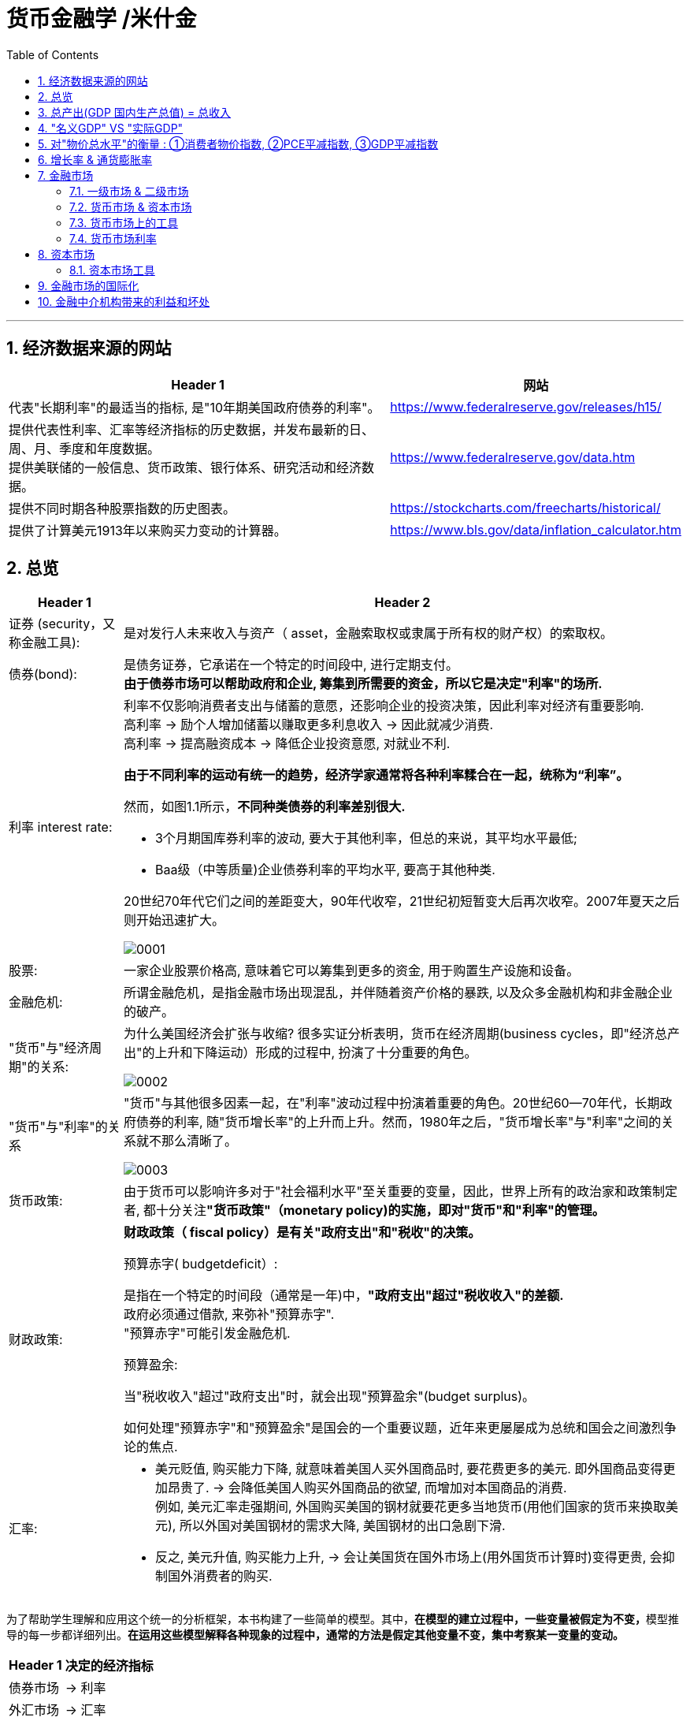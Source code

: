 
= 货币金融学 /米什金
:toc: left
:toclevels: 3
:sectnums:

'''


== 经济数据来源的网站

[options="autowidth"]
|===
|Header 1 |网站

|代表"长期利率"的最适当的指标, 是"10年期美国政府债券的利率"。
|https://www.federalreserve.gov/releases/h15/

|提供代表性利率、汇率等经济指标的历史数据，并发布最新的日、周、月、季度和年度数据。 +
提供美联储的一般信息、货币政策、银行体系、研究活动和经济数据。
|https://www.federalreserve.gov/data.htm

|提供不同时期各种股票指数的历史图表。
|https://stockcharts.com/freecharts/historical/

|提供了计算美元1913年以来购买力变动的计算器。
|https://www.bls.gov/data/inflation_calculator.htm

|===






== 总览

[options="autowidth" cols="1a,1a"]
|===
|Header 1 |Header 2

|证券 (security，又称金融工具):
|是对发行人未来收入与资产（ asset，金融索取权或隶属于所有权的财产权）的索取权。

|债券(bond):
|是债务证券，它承诺在一个特定的时间段中, 进行定期支付。 +
**由于债券市场可以帮助政府和企业, 筹集到所需要的资金，所以它是决定"利率"的场所.**

|利率 interest rate:
|利率不仅影响消费者支出与储蓄的意愿，还影响企业的投资决策，因此利率对经济有重要影响. +
高利率 →  励个人增加储蓄以赚取更多利息收入 → 因此就减少消费. +
高利率 →  提高融资成本 → 降低企业投资意愿, 对就业不利.


**由于不同利率的运动有统一的趋势，经济学家通常将各种利率糅合在一起，统称为“利率”。**

然而，如图1.1所示，*不同种类债券的利率差别很大.*

-  3个月期国库券利率的波动, 要大于其他利率，但总的来说，其平均水平最低;
- Baa级（中等质量)企业债券利率的平均水平, 要高于其他种类.

20世纪70年代它们之间的差距变大，90年代收窄，21世纪初短暂变大后再次收窄。2007年夏天之后则开始迅速扩大。

image:img/0001.png[,]


|股票:
|一家企业股票价格高, 意味着它可以筹集到更多的资金, 用于购置生产设施和设备。



|金融危机:
|所谓金融危机，是指金融市场出现混乱，并伴随着资产价格的暴跌, 以及众多金融机构和非金融企业的破产。

|"货币"与"经济周期"的关系:
|为什么美国经济会扩张与收缩? 很多实证分析表明，货币在经济周期(business cycles，即"经济总产出"的上升和下降运动）形成的过程中, 扮演了十分重要的角色。


image:img/0002.png[,]


|"货币"与"利率"的关系
|"货币"与其他很多因素一起，在"利率"波动过程中扮演着重要的角色。20世纪60—70年代，长期政府债券的利率, 随"货币增长率"的上升而上升。然而，1980年之后，"货币增长率"与"利率"之间的关系就不那么清晰了。

image:img/0003.png[,]

|货币政策:
|由于货币可以影响许多对于"社会福利水平"至关重要的变量，因此，世界上所有的政治家和政策制定者, 都十分关注**"货币政策"（monetary policy)的实施，即对"货币"和"利率"的管理。**


|财政政策:
|**财政政策（ fiscal policy）是有关"政府支出"和"税收"的决策。**

.预算赤字( budgetdeficit）:
是指在一个特定的时间段（通常是一年)中，**"政府支出"超过"税收收入"的差额.** +
政府必须通过借款, 来弥补"预算赤字". +
"预算赤字"可能引发金融危机.


.预算盈余:
当"税收收入"超过"政府支出"时，就会出现"预算盈余"(budget surplus)。

如何处理"预算赤字"和"预算盈余"是国会的一个重要议题，近年来更屡屡成为总统和国会之间激烈争论的焦点.


|汇率:
|- 美元贬值, 购买能力下降, 就意味着美国人买外国商品时, 要花费更多的美元. 即外国商品变得更加昂贵了. -> 会降低美国人购买外国商品的欲望, 而增加对本国商品的消费. +
例如, 美元汇率走强期间, 外国购买美国的钢材就要花更多当地货币(用他们国家的货币来换取美元), 所以外国对美国钢材的需求大降, 美国钢材的出口急剧下滑.

- 反之, 美元升值, 购买能力上升, → 会让美国货在国外市场上(用外国货币计算时)变得更贵, 会抑制国外消费者的购买.

|===

为了帮助学生理解和应用这个统一的分析框架，本书构建了一些简单的模型。其中，**在模型的建立过程中，一些变量被假定为不变，**模型推导的每一步都详细列出。*在运用这些模型解释各种现象的过程中，通常的方法是假定其他变量不变，集中考察某一变量的变动。*

[options="autowidth"]
|===
|Header 1 |决定的经济指标

|债券市场
|→ 利率

|外汇市场
|→ 汇率

|股票市场
|→ 投资
|===


== 总产出(GDP 国内生产总值) = 总收入

[options="autowidth"]
|===
|Header 1 |Header 2

|总产出 (GDP)
|.GDP (gross domestic product) :
是指一个国家在"一年中"所生产的所有最终产品和服务的市场价值. 注意, 这个指标不包括下面两类内容: +
① 对"过去"所生产的产品的购买. 股票或债券的购买也是如此. 因为这些产品和服务, 并非"当年"的产出, 而是以前年份中的产出. +
② 中间产品. 因为"最终产品"的价值中, 已经包含了这些"中间产品"的价值. 如果再将中间产品计算在内, 就会造成重复统计。

|总收入（aggregate income）
|是指在一年中, 生产要素（factors of production，土地、劳动力和资本）在生产产品和服务的过程中, 所获得的全部收入。
|===

**"总收入"与"总产出"被认为是相等的。**这是因为，对最终产品和服务的"支付", 必然会作为"收入", 返回到生产要素所有者手中. 例如，如果经济社会的"总产出"为10万亿美元，那么该经济社会的"收入"的总规模（总收入）也是10万亿美元。



== "名义GDP" VS "实际GDP"

[options="autowidth"]
|===
|Header 1 |Header 2

|名义GDP
|*在计算GDP数值时, 如果你以"现行价格水平"来计算, 其结果就称为"名义GDP".* 这个指标是具有"含水量"的. 因为它是会被通货膨胀扭曲的. 比如, 如果所有的价格都上升了一倍，则即使产品和服务的实际产出保持不变，名"义GDP" 也会上升一倍。

|实际GDP
|所以, 更可靠的经济产出指标是**"实际GDP". 它是以某一年作为"基年"(一般是2000年), 用该"基年"时的产品价格, 来算后来每一年的GDP值.** 这样, 实际GDP的值, 就只衡量产品和服务的"数量"，而不反应"物价"的变动. 因为物价被永远固定在了"基年"的物价上.

本教材中在讨论"总产出"和"总收入"时, 通常就都指实际变量(例如，实际GDP) 。
|===


== 对"物价总水平"的衡量 : ①消费者物价指数, ②PCE平减指数,  ③GDP平减指数

物价总水平: 为经济社会中, "平均价格"的指标. 一般包括三种:

[options="autowidth"]
|===
|Header 1 |Header 2

|GDP 平减指数 (GDP deflator)
|latexmath:[GDP平减指数 = \frac{名义GDP} {实际GDP}]  ←*这个其实就是"名义GDP"的含水量. 衡量的是通胀情况.*

比如, 2010年时, 名义GDP是10万亿美元. 实际GDP(以2000年的价格水平为基数)为9万亿美元. 则: +
latexmath:[ GDP平减指数 = \frac{10万亿美元} {9万亿美元}=1.11] +

*这个数值也就是说: 自2000年以来，物价平均上涨了11%.*

通常, *物价水平的指标, 用"物价指数"的形式表示，它将基年的物价水平(比如2000年为基年)表示为100 。这样, 2010年的"GDP平减指数"就是111.*

|个人消费支出平减指数(PCE deflator)
|latexmath:[PCE deflator = \frac{名义个人消费支出} {实际个人消费支出}]


|消费者物价指数(consumer price index, CPI)
|通过给一个典型的城市家庭所购买的一揽子产品和服务定价，可以得到消费者物价指数。 +
如果在一年中，这一揽子产品和服务的支出由500 美元, 上升到600 美元，"消费者物价指数CPI" 就上涨了20% 。 +
*CPI, 同样是以基年为100 的物价指数来表示的。*
|===

*衡量"物价总水平"的这三个指标: ①消费者物价指数, ②PCE平减指数, 与 ③GDP平减指数, 都可以将"名义变量"转化为"实际变量"。* 方法公式是: +
latexmath:[ 实际变量 = \frac{名义变量} {物价指数}]


== 增长率 & 通货膨胀率

[options="autowidth"]
|===
|Header 1 |Header 2

|增长率
|latexmath:[ \text{增长率}=\frac{\overset{\text{表现在}}{\overbrace{x_t}}-\overset{\text{表一年前}}{\overbrace{x_{t-1}}}}{x_{t-1}}\cdot 100]

例如, 实际GDP, 在2010年时是9万亿美元, 2011年时是9.5万亿美元. 则: +
latexmath:[2011\text{年}GDP\text{增长率}=\frac{2011\text{年时的实际}GDP-2010\text{年时的实际}GDP}{2010\text{年时的实际}GDP}\cdot 100=\frac{9.5-9}{9}=5.6\% ]

|通货膨胀率
|通货膨胀率: 被定义为"物价总水平"的增长率。 +
如, 如果 "GDP平减指数" 从2010 年的111, 上升到2011年的113 ，则利用"GDP平减指数"这个指标所计算出的通货膨胀率, 就为: latexmath:[ \text{通胀率}=\frac{113-111}{111}\cdot 100=1.8018]

对于"不满1年"的增长率, 如何计算? 通常会将其转化为"年度化"的数据, 即假定其增长率保持不变，将其转化为1 年期的增长率.  +
比如, 第1季度， GDP增长了 0.5%，那么1年期的增长率, 大致就 =4×0.5%=2%. +
其实用"复利"计算的精确值是: latexmath:[ 1+\left( 1+0.005 \right) ^4=2.02015]
|===


== 金融市场

缺钱的一方(比如公司), 在借入钱时, 可以选择: +
→ 发行债券: 即承诺在一个规定的期间内, 定期还钱给放贷者. +
→ 发行股票: 即将公司利润和资产的股份, 出售给放贷者.

[options="autowidth"  cols="1a,1a"]
|===
|Header 1 |Header 2

|发行债券
|- 债务的期限 maturity: +
短期 short-term (<1年), +
中期 intermediate-term (1-10年), +
长期 long-term (≥10年).


|发行股票 equity
|- 股权工具承诺: 持有者按份额, 享有公司的净收益(扣除费用和税款后的收人)和资产。 +
如果你拥有一家公司发行的100 万普通股中的一股，你就拥有了该公司一百万分之一的净收益, 和一百万分之一的资产。
- 由于这种工具没有到期日，因此被视为"长期证券"。
- 不利之处: *股权持有者是"剩余索取人". 也就是说，公司在还钱时, 会优先向所有的"债权人"还钱, 之后才轮到给你股东还钱*.
- 有利之处: 股东可以随着公司的做大而享受升值. 而债权人就没这好处了, 只能拿到固定的还钱额.
- 20世纪90年代以来，美国股票市场总价值, 随着股票价格的变化, 在4 万亿美元~20 万亿美元之间波动. 2022年时, 大约25万亿美元.

|===

==== 一级市场 & 二级市场

[options="autowidth" cols="1a,1a"]
|===
|Header 1 |Header 2

|一级市场
|- 是借入钱的人, 卖出证券给"最初放贷人"的地方.

|二级市场
|- 是给"已经发行过了的证券", 做交易的地方.

- 二级市场能带来两个作用: +
① 能给发行的债券, 带来更好的流动性. +
② *债券在二级市场上的价格, 反向决定了投资者在一级市场上购买证券的价格. 一级市场上的价格, 不会高于二级市场上对该证券预期的价格, 否则投资者就会(在一级市场上)高买,(在二级市场上)低卖, 而亏本.* +
反过来, 在二级市场上, 证券价格越高，借入款的人在一级市场上销售出他们证券的价格, 就能越高.
|===

==== 货币市场 & 资本市场

[options="autowidth" cols="1a,1a"]
|===
|Header 1 |Header 2

|货币市场 (money market)
|- 交易短期债务工具 (通常原始期限为1 年以下)
- 交易更为广泛，因而更具流动性.
- 短期证券价格的波动性, 要小于长期证券，因此是更加安全的投资方式。所以，企业与银行通常将其临时性的盈余资金, 投放于货币市场，以赚取收益.

|资本市场 (capìtal market)
|- 交易长期债务工具 (通常原始期限在1 年或1 年以上) 与股权工具.
- "股票"与"长期债券"等资本市场的证券, 通常被保险公司、养老基金等金融中介机构所持有.
|===

==== 货币市场上的工具


货币市场上交易的债务工具, 由于期限较短，价格波动水平不大，投资风险较低。*因此这一市场上的一些金融工具的发展速度, 远远超过其他金融工具。*

"货币市场"上的主要工具包括:

[options="autowidth"  cols="1a,1a,1a"]
|===
|Header 1 |发行机构(即借入钱的人)|

|美国国库券(United States Treasury Bills)
|联邦政府
|- 目的是帮助联邦政府筹资.
- 美国政府所发行的短期债务工具的期限分别为: 1个月, 3个月, 6个月.
- 国库券到期日支付的金额是固定的，是不付息的。
- 但**国库券是按其面值折价发行的，**也就是说, 国库券卖给投资者的初始价格, 低于到期日所支付的固定金额。 +
例如， 2010 年5 月，你可能会以9000 美元的价格, 买入6个月期国库券. 2010年11月, 这些国库券清偿的
价格会是10000 美元。
- 美国国库券由于交易十分活跃，因而是"流动性"最好的货币市场工具。并且由于几乎不存在违约风险，美国国库券又是最为安全的货币市场工具。美国国库券的发行人是联邦政府，联邦政府可以通过"征税"或者"发行货币"的方式偿还债务，因而，是不可能违约的。

|可转让存单 (negotiable bank certificates of deposit)
|银行
|- *存单: 是银行向储户发行的债务工具.* 银行据此每年支付固定金额的利息，并在到期日, 按照储户初始购买的价格予以清偿。
- 可转让存单, 是在二级市场上出售的存单。
- **"可转让存单"是商业银行十分重要的资金来源，**持有人通常是企业、货币市场基金、信托机构与政府机构。

|商业票据 (commercial paper)
|大银行, 大公司
|- 商业票据是大银行或者微软、通用汽车等著名企业发行的**短期债务工具。**

|回购协议 (repurchase agreements)
|银行
|- 是一种短期贷款 (期限通常在两周之内)
- *借款人用国库券, 作为抵押品来借入钱.* 如果借款人不清偿贷款，作为抵押品的国库券, 将归贷款人所有。

image:img/0004.svg[,500]

"回购协议"目前是银行(借入)资金的重要来源。这一市场上最重要的贷款人(放贷人), 是大型企业。

|联邦基金(federal funds , fed funds)
|银行
|- 是银行之间的互相贷款. *因为有些银行在美联储的存款余额, 无法达到监管者的要求, 所以它可以向别的银行借入这类贷款*，这个市场, 就叫"联邦基金市场".
- *这种借款所产生的利息, 就叫"联邦基金利率" federal funds rate. 该利率可以反映"银行贷款市场"与"货币政策"的松紧状况:*  +
→ 如果"联邦基金利率"较高，说明银行资金头寸比较紧张; +
→ 如果"联邦基金利率"较低，说明银行的信贷需求较少。

|===


==== 货币市场利率

《华尔街日报》每天在"货币与投资"版的"货币利率"栏目下，都会公布很多金融工具的利率。 其中有 4个利率, 是媒体经常讨论的热点:

[options="autowidth"]
|===
|Header 1 |Header 2

|优惠利率 (prime rate) :
|是"企业"从"银行"借入款项的成本.

|联邦基金利率 (federal funds rate) :
|是银行之间, 借款的成本. 即"联邦基金市场"上"隔夜贷款"的利率.

|国库券利率 (Treasury bill rate) :
|美国国库券的利率，能代表"利率"水平变动的总体状况。

|伦敦银行间同业拆借利率 (Libor rate) :
|伦敦市场上, 银行间"美元存款利率"的平均水平。
|===

== 资本市场

==== 资本市场工具

资本市场工具: 是**期限超过一年**的债权工具和股权工具。 +
*资本市场工具价格的波动性, 远远大于货币市场工具，因而投资风险较高。*

[options="autowidth" cols="1a,1a,1a,1a,1a,1a,1a"]
|===
|Header 1 |借入钱的人 |借入钱的用途 |放贷人 | 借款期限 | 还款方式(即放贷人能获得的收益) |规模和流动性

|股票 stocks
|公司
|
|
|
|是对公司"净收入"和"资产"的索取权。
|- 每年新发行的股票规模都不大，不到股票市场流通价值的1%。
- 个人所持有的股票大约为50% ，其他股票都被养老基金、互助基金, 和保险公司所持有。


|抵押贷款 mortgages
|家庭或企业
|用于购置房屋、土地, 或者其他建筑物. 这些建筑物或者土地, 即为贷款的抵押品。
| - 有三家政府机构, 运用债券所得购买(即投资于)抵押贷款，从而为抵押贷款市场提供资金(即借此赚取投资本息)。 这三家机构是:  +
→ 联邦国民抵押贷款协会 Federal National Mortgage Association, FNMA ，又称为房利美. Fannie Mae +
→ 政府国民抵押贷款协会 Government National Mortgage Association, GNMA ，又称为吉利美，
Ginnie Mae +
→ 联邦住宅贷款抵押公司 Federal Home Loan Mortgage Corporation,
FHLMC ，又称为房地美， Freddie Mac

- 大部分商业和农场抵押贷款, 是由商业银行和人寿保险公司发放(投资)的。
|
|
|在美国，"抵押贷款市场"是最大的债务市场，居民抵押贷款(用于购置居民住宅)的余额, 是商业与农场抵押贷款的 4倍。


|企业债券
|信用评级非常高的企业
|
|人寿保险公司，养老基金与家庭
|长期债券
|- 通常每年向持有者支付两次利息，债券到期时按面值清偿。
- 可转换债券 : 一些企业债券的持有者, 在到期日之前, 随时可以将其转换为一定数量的股票，这类企业债券被称
为"可转换债券"。如果股票升值幅度足够大，可转换债券的价值也会上升. 如果人们预期该企业能达到这种情况, 则与普通债券相比，"可转换债券"对潜在购买者的吸引力更大. 当然, *随着"可转换债券"的购买价格上升, 发行人可以相应减少利息支付.*
|- 由某个特定的公司发行的"可转换债券", 其"流动性"不如美国政府债券等其他证券。
- 金融市场上流通的"企业债券"的余额, 不到股票的1/5 。虽然"企业债券市场"的规模远不及股票市场，但**每年新发行的企业债券, 远远超过新发行的股票。因此，对于公司的融资决策而言，企业债券市场的走势, 比股票市场更为重要。**


|美国政府证券 U.S. government securities
|美国财政部
|为了弥补联邦政府财政赤字, 而借入钱.
|美联储、银行、家庭, 与外国投资者
|长期债务
|
|在美国，"美国政府证券"是交易最为广泛的债券(每天的交易量一般都超过1000 亿美元) ，因而是**流动性最好**的资本市场工具。



|美国政府机构证券 U.S. government agency securities
|政府国民抵押贷款协会、联邦农业信贷银行, 田纳西河谷管理局等政府机构
|为抵押贷款、农业信贷, 或者发电设备等项目筹资.
|
|长期债券
|许多这类证券, 是由联邦政府担保的。它们的运作方式和持有者, 与"美国政府债券"类似。
|


|州和地方政府债券 state and local government bonds, 又称"市政债券" municipal bonds
|由州和地方政府发行
|为建设学校、公路, 或者其他大型项目筹资
|商业银行的所得税税率比较高，因此是这类证券最大的购买者，市场占有率超过50% 。 +
适用高所得税税率的富人也是十分重要的持有者， +
紧随其后的是保险公司。
|长期债务
|利息可以免缴"联邦所得税"，通常也可以免缴"发行所在州的税目"。
|



|消费者贷款和银行商业贷款 consumer and bank commercial loans
|消费者和企业
|
|银行, 财务公司
|
|
|


|===



《华尔街日报》每天在"货币与投资"版的"债券、利率与收益率" Bond, Rate  & Yields 栏目下, 都会公布许多资本市场工具的利率。其中有5个资本市场工具的利率, 是媒体经常讨论的热点:

[options="autowidth" cols="1a,1a"]
|===
|Header 1 |Header 2

|30 年期抵押贷款利率 30-year mortgage :
|由联邦房屋管理局担保的、金额不足41. 7 万美元的, 30 年期固定利率, 居民抵押贷款的利率。

|大额抵押贷款利率 jumbo mortgage :
|向优质客户发放的、金额超过41. 7 万美元的, 30 年期固定利率, 居民抵押贷款的利率。

|5 年可调整利率抵押贷款利率 five-year adjustable mortgage, ARMs :
|向优质客户发放的, 居民抵押贷款**前五年固定的利率， 5年之后利率可以调整。**

|新车贷款 new-car loans:
|4 年期固定利率新车贷款的利率。

|10 年期国债利率 10-year Treasury :
|期限为10 年的美国"国债"的利率。
|===

== 金融市场的国际化

现在, 美国的银行和公司, 更愿意从国际资本市场上筹集所需的资金, 而不愿在美国发放企业债券. 原因是: 之前美国企业被曝光了一系列会计丑闻, 导致国会加强审计监管. 而美国企业遵守这些新法规的成本非常高. 但美国企业如果选择在美国以外的金融市场发行证券，就可以避免这些成本。


== 金融中介机构带来的利益和坏处

.利益:

[options="autowidth"]
|===
|Header 1 |Header 2

|降低客户的交易成本
|金融机构的规模经济, 可以降低你的交易成本

|增加客户的资产多样性
|帮助个人实现"资产的多样化"，从而降低了他们所可能遭受的风险。**多样化( diversification) 包括投资于收益变动方向不一致的一系列资产，即资产组合(portfolio) ，进而将总体风险降低到单个资产的风险之下。**(多样化是"*不要将所有的鸡蛋放在一个篮子里*"的另外一种表述。) +
金融中介机构实现这个过程的方式是，将聚集起来的资产组合(打包), 转化为一种新的资产，并将其出售给不同的个人。

|增强流动性
|提供更好的"流动性服务" liquidity services

|资产转换
|金融中介机构所设计和提供的资产品种的风险, 在投资者所能承受的范围之内，然后, 金融中介机构用销售这些资产所获取的资金, 去购买风险大得多的资产。这也是金融中介机构的利润。这个风险分担的过程, 有时也被称
为"资产转换" asset transformation.
|===


.负面作用:
[options="autowidth"]
|===
|Header 1 |Header 2

|信息不对称 asymmetric information
|
|===








38
